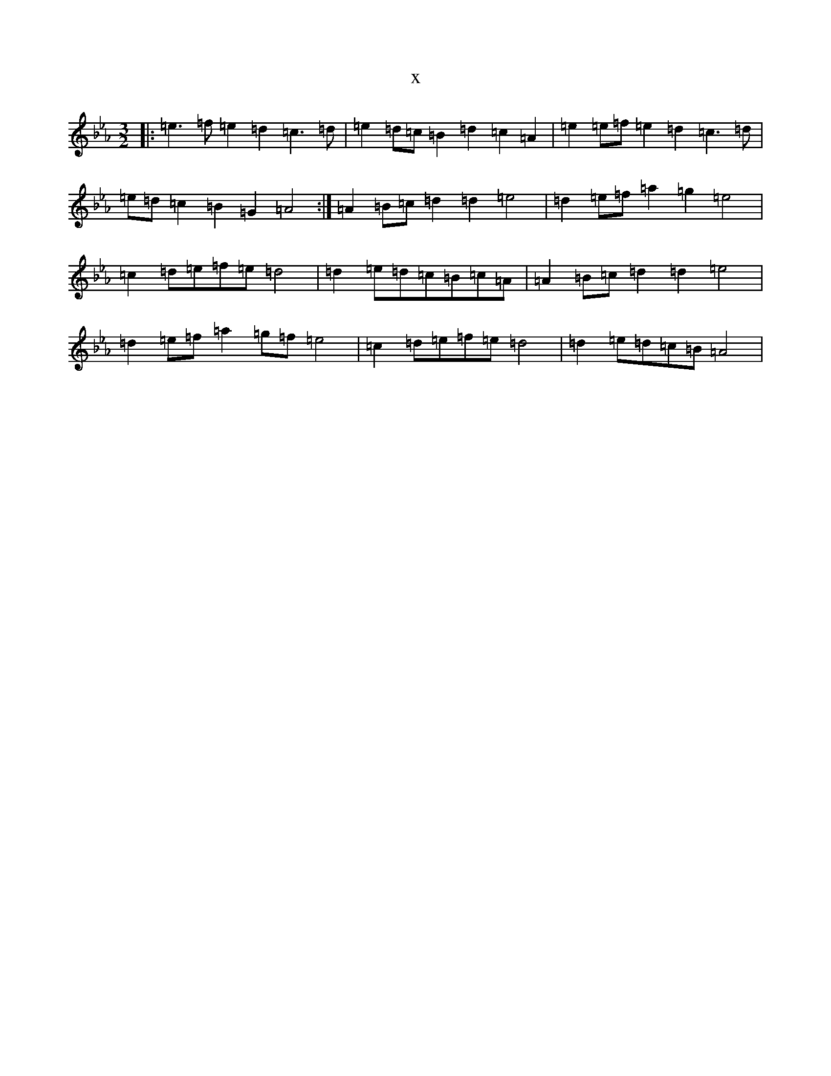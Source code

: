 X:8671
T:x
L:1/8
M:3/2
K: C minor
|:=e3=f=e2=d2=c3=d|=e2=d=c=B2=d2=c2=A2|=e2=e=f=e2=d2=c3=d|=e=d=c2=B2=G2=A4:|=A2=B=c=d2=d2=e4|=d2=e=f=a2=g2=e4|=c2=d=e=f=e=d4|=d2=e=d=c=B=c=A|=A2=B=c=d2=d2=e4|=d2=e=f=a2=g=f=e4|=c2=d=e=f=e=d4|=d2=e=d=c=B=A4|